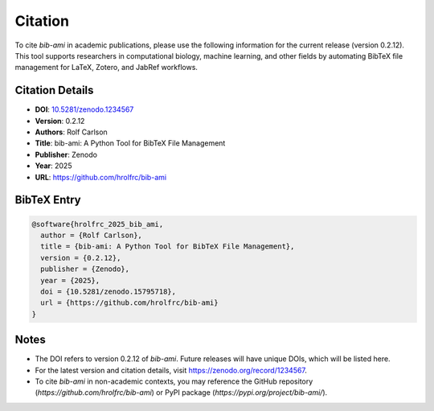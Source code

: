 Citation
========

To cite `bib-ami` in academic publications, please use the following information for the current release (version 0.2.12). This tool supports researchers in computational biology, machine learning, and other fields by automating BibTeX file management for LaTeX, Zotero, and JabRef workflows.

Citation Details
----------------

- **DOI**: `10.5281/zenodo.1234567 <https://doi.org/10.5281/zenodo.1234567>`_
- **Version**: 0.2.12
- **Authors**: Rolf Carlson
- **Title**: bib-ami: A Python Tool for BibTeX File Management
- **Publisher**: Zenodo
- **Year**: 2025
- **URL**: `https://github.com/hrolfrc/bib-ami <https://github.com/hrolfrc/bib-ami>`_

BibTeX Entry
------------

.. code-block:: bibtex

   @software{hrolfrc_2025_bib_ami,
     author = {Rolf Carlson},
     title = {bib-ami: A Python Tool for BibTeX File Management},
     version = {0.2.12},
     publisher = {Zenodo},
     year = {2025},
     doi = {10.5281/zenodo.15795718},
     url = {https://github.com/hrolfrc/bib-ami}
   }

Notes
-----

- The DOI refers to version 0.2.12 of `bib-ami`. Future releases will have unique DOIs, which will be listed here.
- For the latest version and citation details, visit `https://zenodo.org/record/1234567 <https://zenodo.org/record/1234567>`_.
- To cite `bib-ami` in non-academic contexts, you may reference the GitHub repository (`https://github.com/hrolfrc/bib-ami`) or PyPI package (`https://pypi.org/project/bib-ami/`).